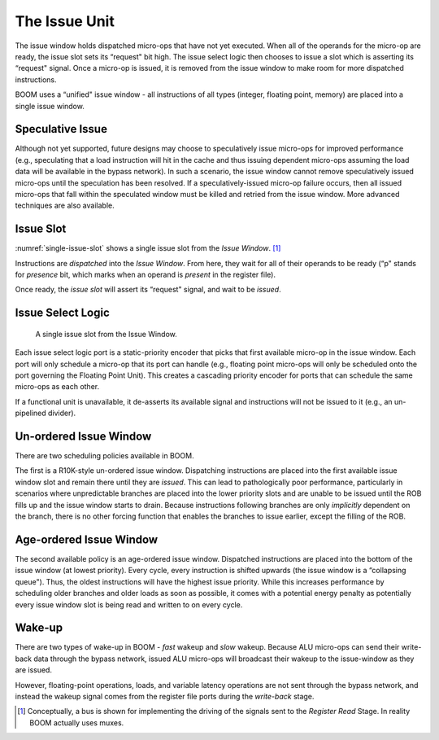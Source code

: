 The Issue Unit
==============

The issue window holds dispatched micro-ops that have not yet executed.
When all of the operands for the micro-op are ready, the issue slot sets
its “request" bit high. The issue select logic then chooses to issue a
slot which is asserting its “request" signal. Once a micro-op is issued,
it is removed from the issue window to make room for more dispatched
instructions.

BOOM uses a “unified" issue window - all instructions of all types
(integer, floating point, memory) are placed into a single issue window.

Speculative Issue
-----------------

Although not yet supported, future designs may choose to speculatively
issue micro-ops for improved performance (e.g., speculating that a load
instruction will hit in the cache and thus issuing dependent micro-ops
assuming the load data will be available in the bypass network). In such
a scenario, the issue window cannot remove speculatively issued
micro-ops until the speculation has been resolved. If a
speculatively-issued micro-op failure occurs, then all issued micro-ops
that fall within the speculated window must be killed and retried from
the issue window. More advanced techniques are also available.

Issue Slot
----------

:numref:`single-issue-slot` shows a single issue slot from the
*Issue Window*. [1]_

Instructions are *dispatched* into the *Issue Window*. From here, they
wait for all of their operands to be ready (“p" stands for *presence*
bit, which marks when an operand is *present* in the register file).

Once ready, the *issue slot* will assert its “request" signal, and wait
to be *issued*.

Issue Select Logic
------------------

.. _single-issue-slot:
.. figure:: /figures/issue_slot.png
    :alt: Single Issue Slot

    A single issue slot from the Issue Window.

Each issue select logic port is a static-priority encoder that picks
that first available micro-op in the issue window. Each port will only
schedule a micro-op that its port can handle (e.g., floating point
micro-ops will only be scheduled onto the port governing the Floating
Point Unit). This creates a cascading priority encoder for ports that
can schedule the same micro-ops as each other.

If a functional unit is unavailable, it de-asserts its available signal
and instructions will not be issued to it (e.g., an un-pipelined
divider).

Un-ordered Issue Window
-----------------------

There are two scheduling policies available in BOOM.

The first is a R10K-style un-ordered issue
window. Dispatching instructions are placed
into the first available issue window slot and remain there until they
are *issued*. This can lead to pathologically poor performance,
particularly in scenarios where unpredictable branches are placed into
the lower priority slots and are unable to be issued until the ROB fills
up and the issue window starts to drain. Because instructions following
branches are only *implicitly* dependent on the branch, there is no
other forcing function that enables the branches to issue earlier,
except the filling of the ROB.

Age-ordered Issue Window
------------------------

The second available policy is an age-ordered issue window. Dispatched
instructions are placed into the bottom of the issue window (at lowest
priority). Every cycle, every instruction is shifted upwards (the issue
window is a “collapsing queue"). Thus, the oldest instructions will have
the highest issue priority. While this increases performance by
scheduling older branches and older loads as soon as possible, it comes
with a potential energy penalty as potentially every issue window slot
is being read and written to on every cycle.

Wake-up
-------

There are two types of wake-up in BOOM - *fast* wakeup and *slow*
wakeup. Because ALU micro-ops can send their write-back data through the
bypass network, issued ALU micro-ops will broadcast their wakeup to the
issue-window as they are issued.

However, floating-point operations, loads, and variable latency
operations are not sent through the bypass network, and instead the
wakeup signal comes from the register file ports during the *write-back*
stage.

.. [1]
   Conceptually, a bus is shown for implementing the driving of the
   signals sent to the *Register Read* Stage. In reality BOOM actually
   uses muxes.
